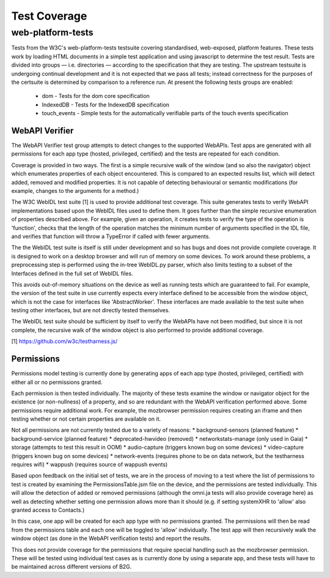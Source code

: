Test Coverage
=============

web-platform-tests
~~~~~~~~~~~~~~~~~~

Tests from the W3C's web-platform-tests testsuite covering
standardised, web-exposed, platform features. These tests work by
loading HTML documents in a simple test application and using
javascript to determine the test result. Tests are divided
into groups — i.e. directories — according to the specification that
they are testing. The upstream testsuite is undergoing continual
development and it is not expected that we pass all tests; instead
correctness for the purposes of the certsuite is determined by
comparison to a reference run. At present the following tests groups
are enabled:

 * dom - Tests for the dom core specification

 * IndexedDB - Tests for the IndexedDB specification

 * touch_events - Simple tests for the automatically verifiable parts
   of the touch events specification

WebAPI Verifier
----------------
The WebAPI Verifier test group attempts to detect changes to the supported
WebAPIs. Test apps are generated with all permissions for each app type
(hosted, privileged, certified) and the tests are repeated for each
condition.

Coverage is provided in two ways. The first is a simple recursive walk of
the window (and so also the navigator) object which enumerates properties
of each object encountered. This is compared to an expected results list,
which will detect added, removed and modified properties. It is not capable
of detecting behavioural or semantic modifications (for example, changes to
the arguments for a method.)

The W3C WebIDL test suite [1] is used to provide additional test coverage.
This suite generates tests to verify WebAPI implementations based upon the
WebIDL files used to define them. It goes further than the simple recursive
enumeration of properties described above. For example, given an operation, it
creates tests to verify the type of the operation is 'function', checks that
the length of the operation matches the minimum number of arguments specified in
the IDL file, and verifies that function will throw a TypeError if called with
fewer arguments.

The the WebIDL test suite is itself is still under development and so has bugs
and does not provide complete coverage. It is designed to work on a desktop
browser and will run of memory on some devices. To work around these problems,
a preprocessing step is performed using the in-tree WebIDL.py parser, which also
limits testing to a subset of the Interfaces defined in the full set of WebIDL
files.

This avoids out-of-memory situations on the device as well as running tests
which are guaranteed to fail. For example, the version of the test suite in use
currently expects every interface defined to be accessible from the window
object, which is not the case for interfaces like 'AbstractWorker'. These
interfaces are made available to the test suite when testing other interfaces,
but are not directly tested themselves.

The WebIDL test suite should be sufficient by itself to verify the WebAPIs have
not been modified, but since it is not complete, the recursive walk of the
window object is also performed to provide additional coverage.

[1] https://github.com/w3c/testharness.js/

Permissions
-----------

Permissions model testing is currently done by generating apps of each app type
(hosted, privileged, certified) with either all or no permissions granted.

Each permission is then tested individually. The majority of these tests examine
the window or navigator object for the existence (or non-nullness) of a
property, and so are redundant with the WebAPI verification performed above.
Some permissions require additional work. For example, the mozbrowser permission
requires creating an iframe and then testing whether or not certain properties
are available on it.

Not all permissions are not currently tested due to a variety of reasons:
* background-sensors (planned feature)
* background-service (planned feature)
* deprecated-hwvideo (removed)
* networkstats-manage (only used in Gaia)
* storage (attempts to test this result in OOM)
* audio-capture (triggers known bug on some devices)
* video-capture (triggers known bug on some devices)
* network-events (requires phone to be on data network, but the testharness
requires wifi)
* wappush (requires source of wappush events)

Based upon feedback on the initial set of tests, we are in the process of moving
to a test where the list of permissions to test is created by examining the
PermissionsTable.jsm file on the device, and the permissions are tested
individually. This will allow the detection of added or removed permissions
(although the omni.ja tests will also provide coverage here) as well as
detecting whether setting one permission allows more than it should (e.g. if
setting systemXHR to 'allow' also granted access to Contacts.)

In this case, one app will be created for each app type with no permissions
granted. The permissions will then be read from the permissions table and each
one will be toggled to 'allow' individually. The test app will then recursively
walk the window object (as done in the WebAPI verification tests) and report
the results.

This does not provide coverage for the permissions that require special
handling such as the mozbrowser permission. These will be tested using
individual test cases as is currently done by using a separate app, and these
tests will have to be maintained across different versions of B2G.
